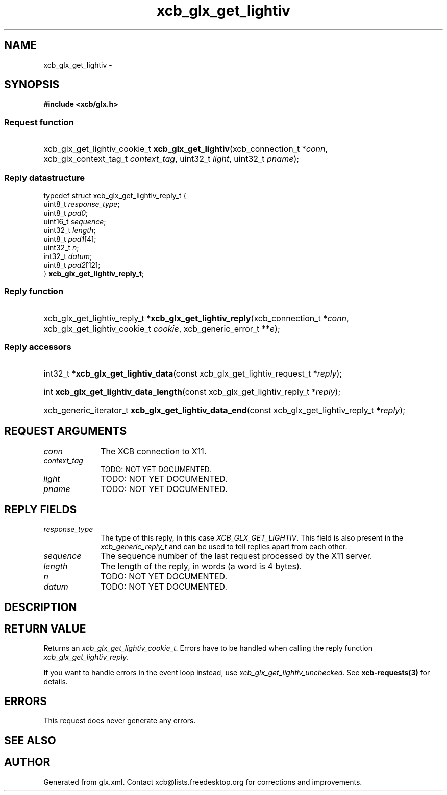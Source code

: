 .TH xcb_glx_get_lightiv 3  "libxcb 1.13" "X Version 11" "XCB Requests"
.ad l
.SH NAME
xcb_glx_get_lightiv \- 
.SH SYNOPSIS
.hy 0
.B #include <xcb/glx.h>
.SS Request function
.HP
xcb_glx_get_lightiv_cookie_t \fBxcb_glx_get_lightiv\fP(xcb_connection_t\ *\fIconn\fP, xcb_glx_context_tag_t\ \fIcontext_tag\fP, uint32_t\ \fIlight\fP, uint32_t\ \fIpname\fP);
.PP
.SS Reply datastructure
.nf
.sp
typedef struct xcb_glx_get_lightiv_reply_t {
    uint8_t  \fIresponse_type\fP;
    uint8_t  \fIpad0\fP;
    uint16_t \fIsequence\fP;
    uint32_t \fIlength\fP;
    uint8_t  \fIpad1\fP[4];
    uint32_t \fIn\fP;
    int32_t  \fIdatum\fP;
    uint8_t  \fIpad2\fP[12];
} \fBxcb_glx_get_lightiv_reply_t\fP;
.fi
.SS Reply function
.HP
xcb_glx_get_lightiv_reply_t *\fBxcb_glx_get_lightiv_reply\fP(xcb_connection_t\ *\fIconn\fP, xcb_glx_get_lightiv_cookie_t\ \fIcookie\fP, xcb_generic_error_t\ **\fIe\fP);
.SS Reply accessors
.HP
int32_t *\fBxcb_glx_get_lightiv_data\fP(const xcb_glx_get_lightiv_request_t *\fIreply\fP);
.HP
int \fBxcb_glx_get_lightiv_data_length\fP(const xcb_glx_get_lightiv_reply_t *\fIreply\fP);
.HP
xcb_generic_iterator_t \fBxcb_glx_get_lightiv_data_end\fP(const xcb_glx_get_lightiv_reply_t *\fIreply\fP);
.br
.hy 1
.SH REQUEST ARGUMENTS
.IP \fIconn\fP 1i
The XCB connection to X11.
.IP \fIcontext_tag\fP 1i
TODO: NOT YET DOCUMENTED.
.IP \fIlight\fP 1i
TODO: NOT YET DOCUMENTED.
.IP \fIpname\fP 1i
TODO: NOT YET DOCUMENTED.
.SH REPLY FIELDS
.IP \fIresponse_type\fP 1i
The type of this reply, in this case \fIXCB_GLX_GET_LIGHTIV\fP. This field is also present in the \fIxcb_generic_reply_t\fP and can be used to tell replies apart from each other.
.IP \fIsequence\fP 1i
The sequence number of the last request processed by the X11 server.
.IP \fIlength\fP 1i
The length of the reply, in words (a word is 4 bytes).
.IP \fIn\fP 1i
TODO: NOT YET DOCUMENTED.
.IP \fIdatum\fP 1i
TODO: NOT YET DOCUMENTED.
.SH DESCRIPTION
.SH RETURN VALUE
Returns an \fIxcb_glx_get_lightiv_cookie_t\fP. Errors have to be handled when calling the reply function \fIxcb_glx_get_lightiv_reply\fP.

If you want to handle errors in the event loop instead, use \fIxcb_glx_get_lightiv_unchecked\fP. See \fBxcb-requests(3)\fP for details.
.SH ERRORS
This request does never generate any errors.
.SH SEE ALSO
.SH AUTHOR
Generated from glx.xml. Contact xcb@lists.freedesktop.org for corrections and improvements.
